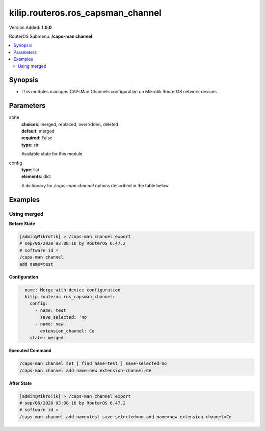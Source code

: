 .. _kilip.routeros.ros_capsman_channel_module

********************************
kilip.routeros.ros_capsman_channel
********************************

Version Added: **1.0.0**

RouterOS Submenu: **/caps-man channel**

.. contents::
   :local:
   :depth: 2



========
Synopsis
========


-  This modules manages CAPsMan Channels configuration on Mikrotik RouterOS network devices



==========
Parameters
==========


state
  | **choices**: merged, replaced, overridden, deleted
  | **default**: merged
  | **required**: False
  | **type**: str
  Available state for this module

config
  | **type**: list
  | **elements**: dict
  A dictionary for `/caps-man channel` options described in the table below

.. raw:: html

    <table border=0 cellpadding=0 class="documentation-table"><tr><th>Name</th><th>Choices/Default</th><th>Description</th></tr><tr><td><b>band</b><div style="font-size: small"><span style="color: purple">str</span></div></td><td><ul style="margin: 0; padding: 0;"><li>
                              2ghz-b
                            </li><li>
                              2ghz-b/g
                            </li><li>
                              2ghz-b/g/n
                            </li><li>
                              2ghz-onlyg
                            </li><li>
                              2ghz-onlyn
                            </li><li>
                              5ghz-a
                            </li><li>
                              5ghz-a/n
                            </li><li>
                              5ghz-onlyn
                            </li></ul></td><td><p>Define operational radio frequency band and mode taken from hardware capability of wireless card</p></td></tr><tr><td><b>comment</b><div style="font-size: small"><span style="color: purple">str</span></div></td><td></td><td><p>Short description of the Channel Group profile</p></td></tr><tr><td><b>extension_channel</b><div style="font-size: small"><span style="color: purple">str</span></div></td><td><ul style="margin: 0; padding: 0;"><li>
                              Ce
                            </li><li>
                              Ceee
                            </li><li>
                              disabled
                            </li><li>
                              eC
                            </li><li>
                              eCee
                            </li><li>
                              eeCe
                            </li><li>
                              eeeC
                            </li></ul></td><td><p>Extension channel configuration. (E.g. Ce = extension channel is above Control channel, eC = extension channel is below Control channel)</p></td></tr><tr><td><b>frequency</b><div style="font-size: small"><span style="color: purple">int</span></div></td><td></td><td><p>Channel frequency value in MHz on which AP will operate.</p></td></tr><tr><td><b>name</b><div style="font-size: small"><span style="color: purple">str</span></div></td><td></td><td><p>Descriptive name for the Channel Group Profile</p></td></tr><tr><td><b>save_selected</b><div style="font-size: small"><span style="color: purple">str</span></div></td><td><ul style="margin: 0; padding: 0;"><li><div style="color: blue"><b>yes</b>&nbsp;&larr;</div></li><li>
                              no
                            </li></ul></td><td><p>Saves selected channel for the CAP Radio - will select this channel after the CAP reconnects to CAPsMAN and use it till the channel Re-optimize is done for this CAP.</p></td></tr><tr><td><b>tx_power</b><div style="font-size: small"><span style="color: purple">int</span></div></td><td></td><td><p>TX Power for CAP interface (for the whole interface not for individual chains) in dBm. It is not possible to set higher than allowed by country regulations or interface. By default max allowed by country or interface is used.</p></td></tr><tr><td><b>width</b><div style="font-size: small"><span style="color: purple">str</span></div></td><td></td><td><p>Sets Channel Width in MHz. (E.g. 20, 40)</p></td></tr></table>



========
Examples
========




------------
Using merged
------------


**Before State**

.. code-block:: ssh

    [admin@MikroTik] > /caps-man channel export
    # sep/06/2020 03:08:16 by RouterOS 6.47.2
    # software id =
    /caps-man channel
    add name=test



**Configuration**


.. code-block:: yaml+jinja

    - name: Merge with device configuration
      kilip.routeros.ros_capsman_channel:
        config:
          - name: test
            save_selected: 'no'
          - name: new
            extension_channel: Ce
        state: merged
        
      

**Executed Command**


.. code-block:: ssh

    /caps-man channel set [ find name=test ] save-selected=no
    /caps-man channel add name=new extension-channel=Ce


**After State**


.. code-block:: ssh

    [admin@MikroTik] > /caps-man channel export
    # sep/06/2020 03:08:16 by RouterOS 6.47.2
    # software id =
    /caps-man channel add name=test save-selected=no add name=new extension-channel=Ce


